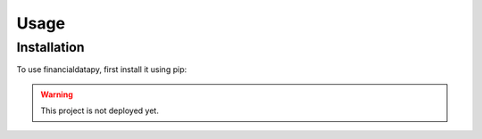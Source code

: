 Usage
=====

Installation
------------

To use financialdatapy, first install it using pip:

.. warning::

   This project is not deployed yet.
